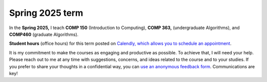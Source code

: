 
Spring 2025 term
+++++++++++++++++


In the **Spring 2025,** I teach **COMP 150** (Introduction to Computing), **COMP 363,** (undergraduate Algorithms), and **COMP460** (graduate Algorithms). 

**Student hours** (office hours) for this term posted on `Calendly, which allows you to schedule an appointment <https://calendly.com/leo_irakliotis/20min>`__. 

It is my commitment to make the courses as engaging and productive as possible. To achieve that, I will need your help. Please reach out to me at any time with suggestions, concerns, and ideas related to the course and to your studies. If you prefer to share your thoughts in a confidential way, you can `use an anonymous feedback form <https://docs.google.com/forms/d/e/1FAIpQLSfbbQkdO0buLZp17udHjphZYgZwkcZBgp3Tx6k0f6iMV_TykQ/viewform?usp=sf_link>`_. Communications are key!



